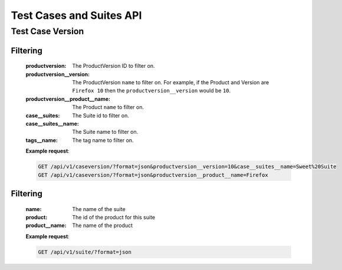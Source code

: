 Test Cases and Suites API
=========================

Test Case Version
-----------------

.. http:get:: /api/v1/caseversion

Filtering
^^^^^^^^^

    :productversion: The ProductVersion ID to filter on.
    :productversion__version: The ProductVersion ``name`` to filter
        on.  For example, if the Product and Version are ``Firefox 10`` then
        the ``productversion__version`` would be ``10``.
    :productversion__product__name: The Product ``name`` to filter on.
    :case__suites: The Suite id to filter on.
    :case__suites__name: The Suite name to filter on.
    :tags__name: The tag name to filter on.

    **Example request**:

    .. sourcecode:: http

        GET /api/v1/caseversion/?format=json&productversion__version=10&case__suites__name=Sweet%20Suite
        GET /api/v1/caseversion/?format=json&productversion__product__name=Firefox


.. http:get:: /api/v1/suite
.. http:post:: /api/v1/suite
.. http:delete:: /api/v1/suite/<id>
.. http:put:: /api/v1/suite/<id>

Filtering
^^^^^^^^^

    :name: The name of the suite
    :product: The id of the product for this suite
    :product__name: The name of the product

    **Example request**:

    .. sourcecode:: http

        GET /api/v1/suite/?format=json

